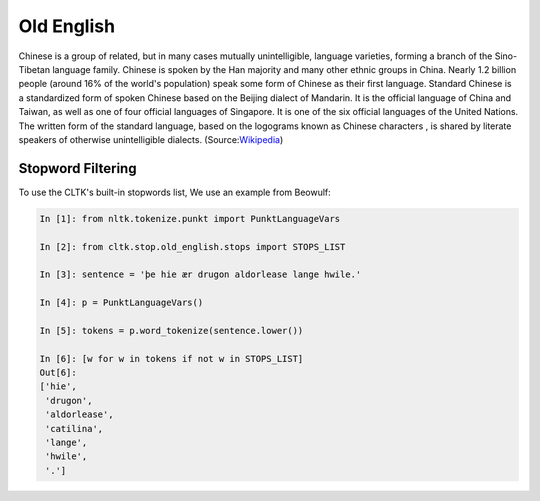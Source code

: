 Old English
***********
Chinese is a group of related, but in many cases mutually unintelligible, language varieties, forming a branch of the Sino-Tibetan language family. Chinese is spoken by the Han majority and many other ethnic groups in China. Nearly 1.2 billion people (around 16% of the world's population) speak some form of Chinese as their first language. Standard Chinese is a standardized form of spoken Chinese based on the Beijing dialect of Mandarin. It is the official language of China and Taiwan, as well as one of four official languages of Singapore. It is one of the six official languages of the United Nations. The written form of the standard language, based on the logograms known as Chinese characters , is shared by literate speakers of otherwise unintelligible dialects. (Source:`Wikipedia <https://en.wikipedia.org/wiki/Chinese_language>`_)

Stopword Filtering
==================

To use the CLTK's built-in stopwords list, We use an example from Beowulf:

.. code-block:: python

   In [1]: from nltk.tokenize.punkt import PunktLanguageVars

   In [2]: from cltk.stop.old_english.stops import STOPS_LIST

   In [3]: sentence = 'þe hie ær drugon aldorlease lange hwile.'

   In [4]: p = PunktLanguageVars()

   In [5]: tokens = p.word_tokenize(sentence.lower())

   In [6]: [w for w in tokens if not w in STOPS_LIST]
   Out[6]:
   ['hie',
    'drugon',
    'aldorlease',
    'catilina',
    'lange',
    'hwile',
    '.']


